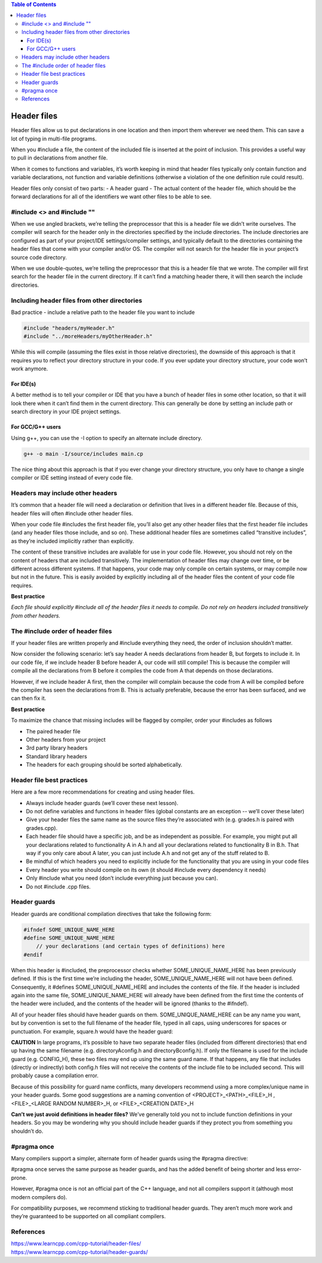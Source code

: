 
.. contents:: Table of Contents

Header files
============

Header files allow us to put declarations in one location and then import them wherever we need them. This can save a lot of typing in multi-file programs.

When you #include a file, the content of the included file is inserted at the point of inclusion. This provides a useful way to pull in declarations from another file.

When it comes to functions and variables, it’s worth keeping in mind that header files typically only contain function and variable declarations, not function and variable definitions (otherwise a violation of the one definition rule could result).

Header files only consist of two parts:
- A header guard
- The actual content of the header file, which should be the forward declarations for all of the identifiers we want other files to be able to see.

#include <> and #include ""
----------------------------

When we use angled brackets, we’re telling the preprocessor that this is a header file we didn’t write ourselves. The compiler will search for the header only in the directories specified by the include directories. The include directories are configured as part of your project/IDE settings/compiler settings, and typically default to the directories containing the header files that come with your compiler and/or OS. The compiler will not search for the header file in your project’s source code directory.

When we use double-quotes, we’re telling the preprocessor that this is a header file that we wrote. The compiler will first search for the header file in the current directory. If it can’t find a matching header there, it will then search the include directories.

Including header files from other directories
---------------------------------------------

Bad practice - include a relative path to the header file you want to include

.. code:: cpp

	#include "headers/myHeader.h"
	#include "../moreHeaders/myOtherHeader.h"

While this will compile (assuming the files exist in those relative directories), the downside of this approach is that it requires you to reflect your directory structure in your code. If you ever update your directory structure, your code won’t work anymore.

For IDE(s)
^^^^^^^^^^

A better method is to tell your compiler or IDE that you have a bunch of header files in some other location, so that it will look there when it can’t find them in the current directory. This can generally be done by setting an include path or search directory in your IDE project settings.

For GCC/G++ users
^^^^^^^^^^^^^^^^^
Using g++, you can use the -I option to specify an alternate include directory.

.. code:: cpp

	g++ -o main -I/source/includes main.cp

The nice thing about this approach is that if you ever change your directory structure, you only have to change a single compiler or IDE setting instead of every code file.

Headers may include other headers
---------------------------------

It’s common that a header file will need a declaration or definition that lives in a different header file. Because of this, header files will often #include other header files.

When your code file #includes the first header file, you’ll also get any other header files that the first header file includes (and any header files those include, and so on). These additional header files are sometimes called “transitive includes”, as they’re included implicitly rather than explicitly.

The content of these transitive includes are available for use in your code file. However, you should not rely on the content of headers that are included transitively. The implementation of header files may change over time, or be different across different systems. If that happens, your code may only compile on certain systems, or may compile now but not in the future. This is easily avoided by explicitly including all of the header files the content of your code file requires.

**Best practice**

*Each file should explicitly #include all of the header files it needs to compile. Do not rely on headers included transitively from other headers.*

The #include order of header files
----------------------------------

If your header files are written properly and #include everything they need, the order of inclusion shouldn’t matter.

Now consider the following scenario: let’s say header A needs declarations from header B, but forgets to include it. In our code file, if we include header B before header A, our code will still compile! This is because the compiler will compile all the declarations from B before it compiles the code from A that depends on those declarations.

However, if we include header A first, then the compiler will complain because the code from A will be compiled before the compiler has seen the declarations from B. This is actually preferable, because the error has been surfaced, and we can then fix it.

**Best practice**

To maximize the chance that missing includes will be flagged by compiler, order your #includes as follows

- The paired header file
- Other headers from your project
- 3rd party library headers
- Standard library headers
- The headers for each grouping should be sorted alphabetically.

Header file best practices
--------------------------

Here are a few more recommendations for creating and using header files.

- Always include header guards (we’ll cover these next lesson).
- Do not define variables and functions in header files (global constants are an exception -- we’ll cover these later)
- Give your header files the same name as the source files they’re associated with (e.g. grades.h is paired with grades.cpp).
- Each header file should have a specific job, and be as independent as possible. For example, you might put all your declarations related to functionality A in A.h and all your declarations related to functionality B in B.h. That way if you only care about A later, you can just include A.h and not get any of the stuff related to B.
- Be mindful of which headers you need to explicitly include for the functionality that you are using in your code files
- Every header you write should compile on its own (it should #include every dependency it needs)
- Only #include what you need (don’t include everything just because you can).
- Do not #include .cpp files.

Header guards
-------------

Header guards are conditional compilation directives that take the following form:

.. code:: cpp

	#ifndef SOME_UNIQUE_NAME_HERE
	#define SOME_UNIQUE_NAME_HERE
	    // your declarations (and certain types of definitions) here
	#endif

When this header is #included, the preprocessor checks whether SOME_UNIQUE_NAME_HERE has been previously defined. If this is the first time we’re including the header, SOME_UNIQUE_NAME_HERE will not have been defined. Consequently, it #defines SOME_UNIQUE_NAME_HERE and includes the contents of the file. If the header is included again into the same file, SOME_UNIQUE_NAME_HERE will already have been defined from the first time the contents of the header were included, and the contents of the header will be ignored (thanks to the #ifndef).

All of your header files should have header guards on them. SOME_UNIQUE_NAME_HERE can be any name you want, but by convention is set to the full filename of the header file, typed in all caps, using underscores for spaces or punctuation. For example, square.h would have the header guard:

.. code:: cpp
	square.h:

	#ifndef SQUARE_H
	#define SQUARE_H
	int getSquareSides() {
		return 4;
	}
	#endif

**CAUTION**
In large programs, it’s possible to have two separate header files (included from different directories) that end up having the same filename (e.g. directoryA\config.h and directoryB\config.h). If only the filename is used for the include guard (e.g. CONFIG_H), these two files may end up using the same guard name. If that happens, any file that includes (directly or indirectly) both config.h files will not receive the contents of the include file to be included second. This will probably cause a compilation error.

Because of this possibility for guard name conflicts, many developers recommend using a more complex/unique name in your header guards. Some good suggestions are a naming convention of <PROJECT>_<PATH>_<FILE>_H , <FILE>_<LARGE RANDOM NUMBER>_H, or <FILE>_<CREATION DATE>_H

**Can’t we just avoid definitions in header files?**
We’ve generally told you not to include function definitions in your headers. So you may be wondering why you should include header guards if they protect you from something you shouldn’t do.

#pragma once
------------

Many compilers support a simpler, alternate form of header guards using the #pragma directive:

.. code:: cpp
	#pragma once
	// your code here

#pragma once serves the same purpose as header guards, and has the added benefit of being shorter and less error-prone.

However, #pragma once is not an official part of the C++ language, and not all compilers support it (although most modern compilers do).

For compatibility purposes, we recommend sticking to traditional header guards. They aren’t much more work and they’re guaranteed to be supported on all compliant compilers.

References
----------

| https://www.learncpp.com/cpp-tutorial/header-files/
| https://www.learncpp.com/cpp-tutorial/header-guards/


